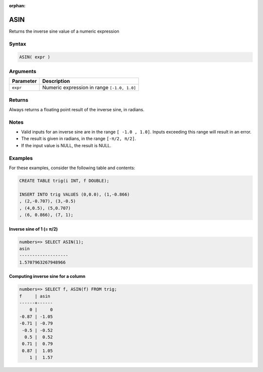 :orphan:

.. _asin:

**************************
ASIN
**************************

Returns the inverse sine value of a numeric expression

Syntax
==========


.. code-block:: postgres

   ASIN( expr )

Arguments
============

.. list-table:: 
   :widths: auto
   :header-rows: 1
   
   * - Parameter
     - Description
   * - ``expr``
     - Numeric expression in range ``[-1.0, 1.0]``

Returns
============

Always returns a floating point result of the inverse sine, in radians.

Notes
=======

* Valid inputs for an inverse sine are in the range ``[ -1.0 , 1.0]``. Inputs exceeding this range will result in an error.

* The result is given in radians, in the range ``[-π/2, π/2]``.

* If the input value is NULL, the result is NULL.

Examples
===========

For these examples, consider the following table and contents:

.. code-block:: postgres

   CREATE TABLE trig(i INT, f DOUBLE);
   
   INSERT INTO trig VALUES (0,0.0), (1,-0.866)
   , (2,-0.707), (3,-0.5)
   , (4,0.5), (5,0.707)
   , (6, 0.866), (7, 1);


Inverse sine of 1 (= π/2)
-------------------------------

.. code-block:: psql

   numbers=> SELECT ASIN(1);
   asin
   -------------------
   1.5707963267948966

Computing inverse sine for a column
-------------------------------------------

.. code-block:: psql

   
   numbers=> SELECT f, ASIN(f) FROM trig;
   f     | asin 
   ------+------
       0 |     0
   -0.87 | -1.05
   -0.71 | -0.79
    -0.5 | -0.52
     0.5 |  0.52
    0.71 |  0.79
    0.87 |  1.05
       1 |  1.57



